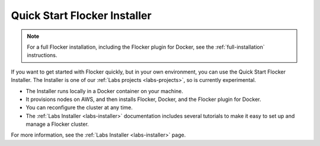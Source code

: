 .. _quick-start-installer:

=============================
Quick Start Flocker Installer
=============================

.. note:: For a full Flocker installation, including the Flocker plugin for Docker, see the :ref:`full-installation` instructions.

If you want to get started with Flocker quickly, but in your own environment, you can use the Quick Start Flocker Installer.
The Installer is one of our :ref:`Labs projects <labs-projects>`, so is currently experimental.

* The Installer runs locally in a Docker container on your machine.
* It provisions nodes on AWS, and then installs Flocker, Docker, and the Flocker plugin for Docker.
* You can reconfigure the cluster at any time.
* The :ref:`Labs Installer <labs-installer>` documentation includes several tutorials to make it easy to set up and manage a Flocker cluster.

For more information, see the :ref:`Labs Installer <labs-installer>` page.
